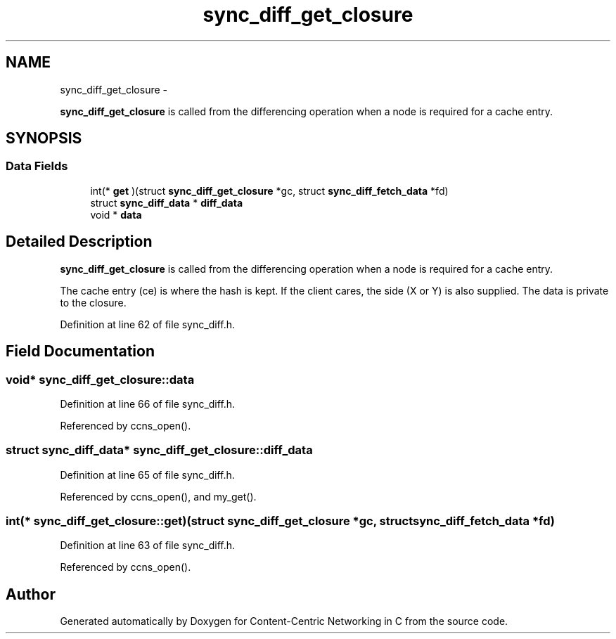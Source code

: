 .TH "sync_diff_get_closure" 3 "19 May 2013" "Version 0.7.2" "Content-Centric Networking in C" \" -*- nroff -*-
.ad l
.nh
.SH NAME
sync_diff_get_closure \- 
.PP
\fBsync_diff_get_closure\fP is called from the differencing operation when a node is required for a cache entry.  

.SH SYNOPSIS
.br
.PP
.SS "Data Fields"

.in +1c
.ti -1c
.RI "int(* \fBget\fP )(struct \fBsync_diff_get_closure\fP *gc, struct \fBsync_diff_fetch_data\fP *fd)"
.br
.ti -1c
.RI "struct \fBsync_diff_data\fP * \fBdiff_data\fP"
.br
.ti -1c
.RI "void * \fBdata\fP"
.br
.in -1c
.SH "Detailed Description"
.PP 
\fBsync_diff_get_closure\fP is called from the differencing operation when a node is required for a cache entry. 

The cache entry (ce) is where the hash is kept. If the client cares, the side (X or Y) is also supplied. The data is private to the closure. 
.PP
Definition at line 62 of file sync_diff.h.
.SH "Field Documentation"
.PP 
.SS "void* \fBsync_diff_get_closure::data\fP"
.PP
Definition at line 66 of file sync_diff.h.
.PP
Referenced by ccns_open().
.SS "struct \fBsync_diff_data\fP* \fBsync_diff_get_closure::diff_data\fP"
.PP
Definition at line 65 of file sync_diff.h.
.PP
Referenced by ccns_open(), and my_get().
.SS "int(*  \fBsync_diff_get_closure::get\fP)(struct \fBsync_diff_get_closure\fP *gc, struct \fBsync_diff_fetch_data\fP *fd)"
.PP
Definition at line 63 of file sync_diff.h.
.PP
Referenced by ccns_open().

.SH "Author"
.PP 
Generated automatically by Doxygen for Content-Centric Networking in C from the source code.
